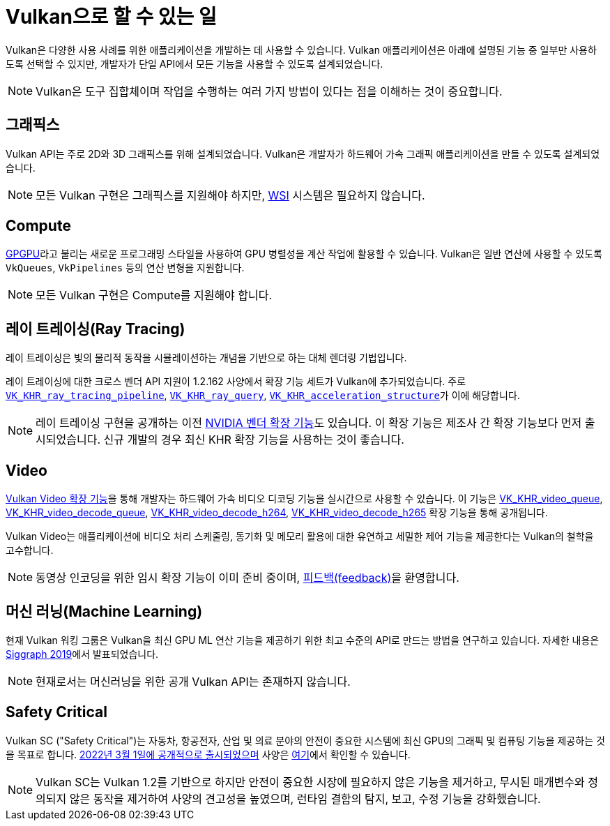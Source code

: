 // Copyright 2019-2022 The Khronos Group, Inc.
// SPDX-License-Identifier: CC-BY-4.0

// Required for both single-page and combined guide xrefs to work
ifndef::chapters[:chapters:]
ifndef::images[:images: images/]

[[what-vulkan-can-do]]
= Vulkan으로 할 수 있는 일

Vulkan은 다양한 사용 사례를 위한 애플리케이션을 개발하는 데 사용할 수 있습니다. Vulkan 애플리케이션은 아래에 설명된 기능 중 일부만 사용하도록 선택할 수 있지만, 개발자가 단일 API에서 모든 기능을 사용할 수 있도록 설계되었습니다.

[NOTE]
====
Vulkan은 도구 집합체이며 작업을 수행하는 여러 가지 방법이 있다는 점을 이해하는 것이 중요합니다.
====

== 그래픽스

Vulkan API는 주로 2D와 3D 그래픽스를 위해 설계되었습니다. Vulkan은 개발자가 하드웨어 가속 그래픽 애플리케이션을 만들 수 있도록 설계되었습니다.

[NOTE]
====
모든 Vulkan 구현은 그래픽스를 지원해야 하지만, xref:{chapters}wsi.adoc#wsi[WSI] 시스템은 필요하지 않습니다.
====

== Compute

link:https://en.wikipedia.org/wiki/General-purpose_computing_on_graphics_processing_units[GPGPU]라고 불리는 새로운 프로그래밍 스타일을 사용하여 GPU 병렬성을 계산 작업에 활용할 수 있습니다. Vulkan은 일반 연산에 사용할 수 있도록 `VkQueues`, `VkPipelines` 등의 연산 변형을 지원합니다.

[NOTE]
====
모든 Vulkan 구현은 Compute를 지원해야 합니다.
====

== 레이 트레이싱(Ray Tracing)

레이 트레이싱은 빛의 물리적 동작을 시뮬레이션하는 개념을 기반으로 하는 대체 렌더링 기법입니다.

레이 트레이싱에 대한 크로스 벤더 API 지원이 1.2.162 사양에서 확장 기능 세트가 Vulkan에 추가되었습니다. 주로 link:https://registry.khronos.org/vulkan/specs/1.3-extensions/html/vkspec.html#VK_KHR_ray_tracing_pipeline[`VK_KHR_ray_tracing_pipeline`], link:https://registry.khronos.org/vulkan/specs/1.3-extensions/html/vkspec.html#VK_KHR_ray_query[`VK_KHR_ray_query`], link:https://registry.khronos.org/vulkan/specs/1.3-extensions/html/vkspec.html#VK_KHR_acceleration_structure[`VK_KHR_acceleration_structure`]가 이에 해당합니다.

[NOTE]
====
레이 트레이싱 구현을 공개하는 이전 link:https://registry.khronos.org/vulkan/specs/1.3-extensions/html/vkspec.html#VK_NV_ray_tracing[NVIDIA 벤더 확장 기능]도 있습니다. 이 확장 기능은 제조사 간 확장 기능보다 먼저 출시되었습니다. 신규 개발의 경우 최신 KHR 확장 기능을 사용하는 것이 좋습니다.
====

== Video

link:https://www.khronos.org/blog/khronos-finalizes-vulkan-video-extensions-for-accelerated-h.264-and-h.265-decode[Vulkan Video 확장 기능]을 통해 개발자는 하드웨어 가속 비디오 디코딩 기능을 실시간으로 사용할 수 있습니다. 이 기능은 link:https://registry.khronos.org/vulkan/specs/1.3-extensions/man/html/VK_KHR_video_queue.html[VK_KHR_video_queue], link:https://registry.khronos.org/vulkan/specs/1.3-extensions/man/html/VK_KHR_video_decode_queue.html[VK_KHR_video_decode_queue], link:https://registry.khronos.org/vulkan/specs/1.3-extensions/man/html/VK_KHR_video_decode_h264.html[VK_KHR_video_decode_h264], link:https://registry.khronos.org/vulkan/specs/1.3-extensions/man/html/VK_KHR_video_decode_h265.html[VK_KHR_video_decode_h265] 확장 기능을 통해 공개됩니다.

Vulkan Video는 애플리케이션에 비디오 처리 스케줄링, 동기화 및 메모리 활용에 대한 유연하고 세밀한 제어 기능을 제공한다는 Vulkan의 철학을 고수합니다.

[NOTE]
====
동영상 인코딩을 위한 임시 확장 기능이 이미 준비 중이며, link:https://github.com/KhronosGroup/Vulkan-Docs/issues/1694[피드백(feedback)]을 환영합니다.
====

== 머신 러닝(Machine Learning)

현재 Vulkan 워킹 그룹은 Vulkan을 최신 GPU ML 연산 기능을 제공하기 위한 최고 수준의 API로 만드는 방법을 연구하고 있습니다. 자세한 내용은 link:https://www.youtube.com/watch?v=_57aiwJISCI&feature=youtu.be&t=5007[Siggraph 2019]에서 발표되었습니다.

[NOTE]
====
현재로서는 머신러닝을 위한 공개 Vulkan API는 존재하지 않습니다.
====

== Safety Critical

Vulkan SC ("Safety Critical")는 자동차, 항공전자, 산업 및 의료 분야의 안전이 중요한 시스템에 최신 GPU의 그래픽 및 컴퓨팅 기능을 제공하는 것을 목표로 합니다. link:https://www.khronos.org/news/press/khronos-releases-vulkan-safety-critical-1.0-specification-to-deliver-safety-critical-graphics-compute[2022년 3월 1일에 공개적으로 출시되었으며] 사양은 link:https://www.khronos.org/vulkansc/[여기]에서 확인할 수 있습니다.

[NOTE]
====
Vulkan SC는 Vulkan 1.2를 기반으로 하지만 안전이 중요한 시장에 필요하지 않은 기능을 제거하고, 무시된 매개변수와 정의되지 않은 동작을 제거하여 사양의 견고성을 높였으며, 런타임 결함의 탐지, 보고, 수정 기능을 강화했습니다.
====

